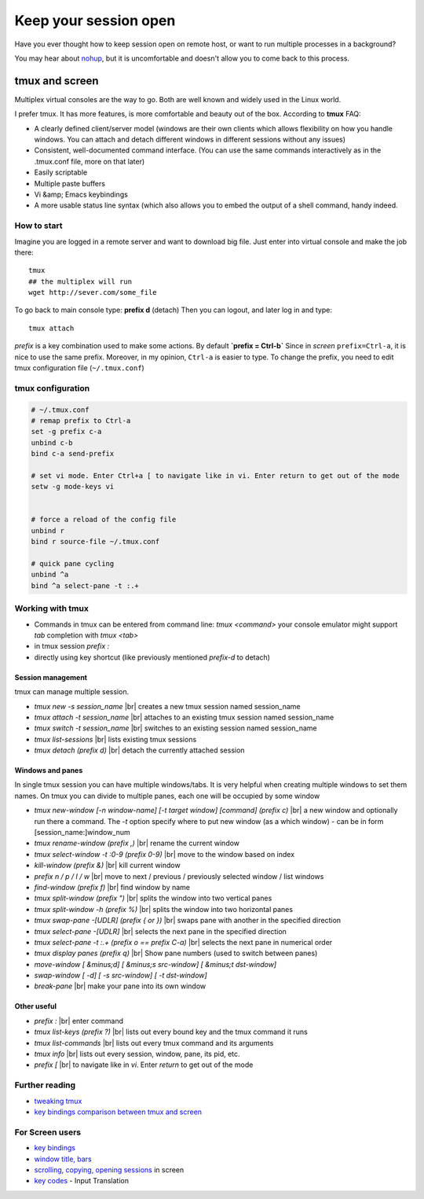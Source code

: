 Keep your session open
======================

.. author:: default
.. categories:: IT
.. tags:: screen, tmux
.. comments::

.. |br| raw:: html

    <br />

Have you ever thought how to keep session open on remote host, or want to run multiple processes in a background?

You may hear about `nohup <http://en.wikipedia.org/wiki/Nohup>`_, but it is uncomfortable and doesn't allow you to come back to this process.

tmux and screen
###############


Multiplex virtual consoles are the way to go.
Both are well known and widely used in the Linux world.

I prefer tmux. It has more features, is more comfortable and beauty out of the box. According to **tmux** FAQ:

*  A clearly defined client/server model (windows are their own clients which allows flexibility on how you handle windows. You can attach and detach different windows in different sessions without any issues)
*  Consistent, well-documented command interface. (You can use the same commands interactively as in the .tmux.conf file, more on that later)
*  Easily scriptable
*  Multiple paste buffers
*  Vi &amp; Emacs keybindings
*  A more usable status line syntax (which also allows you to embed the output of a shell command, handy indeed.


How to start
************

Imagine you are logged in a remote server and want to download big file.
Just enter into virtual console and make the job there::

    tmux
    ## the multiplex will run
    wget http://sever.com/some_file

To go back to main console type: **prefix d** (detach)
Then you can logout, and later log in and type::

    tmux attach

*prefix* is a key combination used to make some actions. By default
**`prefix = Ctrl-b`**
Since in *screen* ``prefix=Ctrl-a``, it is nice to use the same prefix. Moreover, in my opinion, ``Ctrl-a`` is easier to type.
To change the prefix, you need to edit tmux configuration file (``~/.tmux.conf``)

tmux configuration
******************

.. code-block:: sh

    # ~/.tmux.conf
    # remap prefix to Ctrl-a
    set -g prefix c-a
    unbind c-b
    bind c-a send-prefix

    # set vi mode. Enter Ctrl+a [ to navigate like in vi. Enter return to get out of the mode
    setw -g mode-keys vi


    # force a reload of the config file
    unbind r
    bind r source-file ~/.tmux.conf

    # quick pane cycling
    unbind ^a
    bind ^a select-pane -t :.+


Working with tmux
*****************

*  Commands in tmux can be entered from command line: `tmux  <command>`
   your console emulator might support *tab* completion with `tmux <tab>`
*  in tmux session `prefix :`
*  directly using key shortcut (like previously mentioned `prefix-d` to detach)

Session management
------------------

tmux can manage multiple session.

*  `tmux new -s session_name` |br|
   creates a new tmux session named session_name
*  `tmux attach -t session_name` |br|
   attaches to an existing tmux session named session_name
*  `tmux switch -t session_name` |br|
   switches to an existing session named session_name
*  `tmux list-sessions` |br|
   lists existing tmux sessions
*  `tmux detach (prefix d)` |br|
   detach the currently attached session


Windows and panes
-----------------

In single tmux session you can have multiple windows/tabs. It is very helpful when creating multiple windows to set them names.
On tmux you can divide to multiple panes, each one will be occupied by some window

*  *tmux new-window [-n window-name] [-t target window] [command] (prefix  c)* |br|
   a new window and optionally run there a command. The *-t* option specify where to put new window (as a which window) - can be in form [session_name:]window_num
*  *tmux rename-window (prefix  ,)* |br|
   rename the current window
*  *tmux select-window -t :0-9 (prefix  0-9)* |br|
   move to the window based on index
*  *kill-window (prefix &)* |br|
   kill current window
*  *prefix n / p / l / w* |br|
   move to next / previous / previously selected window / list windows
*  *find-window (prefix f)* |br|
   find window by name

*  *tmux split-window (prefix ")* |br|
   splits the window into two vertical panes
*  *tmux split-window -h (prefix %)* |br|
   splits the window into two horizontal panes
*  *tmux swap-pane -[UDLR] (prefix { or })* |br|
   swaps pane with another in the specified direction
*  *tmux select-pane -[UDLR]* |br|
   selects the next pane in the specified direction
*  *tmux select-pane -t :.+ (prefix o  == prefix C-a)* |br|
   selects the next pane in numerical order
*  *tmux display panes (prefix q)* |br|
   Show pane numbers (used to switch between panes)
*  *move-window [ &minus;d] [ &minus;s src-window] [ &minus;t dst-window]*
*  *swap-window [ -d] [ -s src-window] [ -t dst-window]*
*  *break-pane* |br|
   make your pane into its own window

Other useful
------------

*  *prefix :* |br|
   enter command
*  *tmux list-keys (prefix ?)* |br|
   lists out every bound key and the tmux command it runs
*  *tmux list-commands* |br|
   lists out every tmux command and its arguments
*  *tmux info* |br|
   lists out every session, window, pane, its pid, etc.
*  *prefix [* |br|
   to navigate like in *vi*. Enter *return* to get out of the mode

Further reading
***************

*  `tweaking tmux <http://blog.hawkhost.com/2010/07/02/tmux-%E2%80%93-the-terminal-multiplexer-part-2/>`_
*  `key bindings comparison between tmux and screen <http://hyperpolyglot.org/multiplexers>`_

For Screen users
****************

*  `key bindings <http://www.pixelbeat.org/lkdb/screen.html>`_
*  `window title, bars <http://web.mit.edu/gnu/doc/html/screen_9.html>`_
*  `scrolling, copying, opening sessions <http://www.saltycrane.com/blog/2008/01/how-to-scroll-in-gnu-screen/>`_ in screen
*  `key codes <http://www.delorie.com/gnu/docs/screen/screen_62.html>`_ - Input Translation
